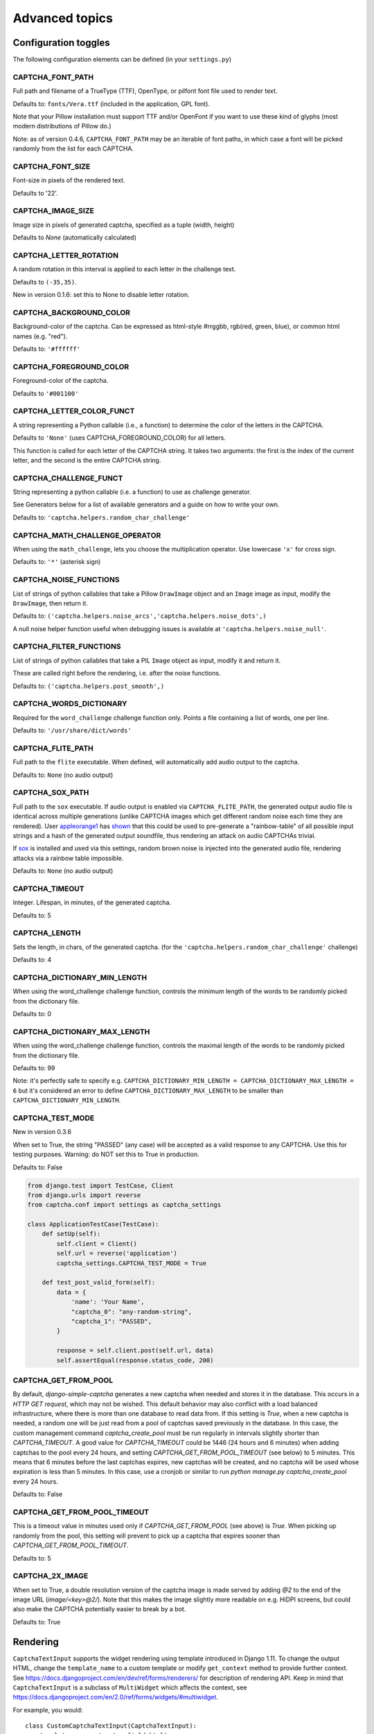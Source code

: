 Advanced topics
===============

Configuration toggles
+++++++++++++++++++++

The following configuration elements can be defined (in your ``settings.py``)

CAPTCHA_FONT_PATH
-----------------

Full path and filename of a TrueType (TTF), OpenType, or pilfont font file used to render text.

Defaults to: ``fonts/Vera.ttf`` (included in the application, GPL font).

Note that your Pillow installation must support TTF and/or OpenFont if you want to use these kind of glyphs (most modern distributions of Pillow do.)

Note: as of version 0.4.6, ``CAPTCHA_FONT_PATH`` may be an iterable of font paths, in which case a font will be picked randomly from the list for each CAPTCHA.

CAPTCHA_FONT_SIZE
-----------------

Font-size in pixels of the rendered text.

Defaults to '22'.

CAPTCHA_IMAGE_SIZE
------------------

Image size in pixels of generated captcha, specified as a tuple (width, height)

Defaults to `None` (automatically calculated)

CAPTCHA_LETTER_ROTATION
-----------------------

A random rotation in this interval is applied to each letter in the challenge text.

Defaults to ``(-35,35)``.

New in version 0.1.6: set this to None to disable letter rotation.

CAPTCHA_BACKGROUND_COLOR
------------------------

Background-color of the captcha. Can be expressed as html-style #rrggbb, rgb(red, green, blue), or common html names (e.g. "red").

Defaults to: ``'#ffffff'``

CAPTCHA_FOREGROUND_COLOR
------------------------

Foreground-color of the captcha.

Defaults to ``'#001100'``

CAPTCHA_LETTER_COLOR_FUNCT
------------------------
A string representing a Python callable (i.e., a function) to determine the color of the letters in the CAPTCHA.

Defaults to ``'None'`` (uses CAPTCHA_FOREGROUND_COLOR) for all letters.

This function is called for each letter of the CAPTCHA string.
It takes two arguments: the first is the index of the current letter, and the second is the entire CAPTCHA string.

CAPTCHA_CHALLENGE_FUNCT
------------------------

String representing a python callable (i.e. a function) to use as challenge generator.

See Generators below for a list of available generators and a guide on how to write your own.

Defaults to: ``'captcha.helpers.random_char_challenge'``

CAPTCHA_MATH_CHALLENGE_OPERATOR
-------------------------------

When using the ``math_challenge``, lets you choose the multiplication operator. Use lowercase ``'x'`` for cross sign.

Defaults to: ``'*'`` (asterisk sign)

CAPTCHA_NOISE_FUNCTIONS
------------------------

List of strings of python callables that take a Pillow ``DrawImage`` object and an ``Image`` image as input, modify the ``DrawImage``, then return it.

Defaults to: ``('captcha.helpers.noise_arcs','captcha.helpers.noise_dots',)``

A null noise helper function useful when debugging issues is available at ``'captcha.helpers.noise_null'``.


CAPTCHA_FILTER_FUNCTIONS
------------------------

List of strings of python callables that take a PIL ``Image`` object as input, modify it and return it.

These are called right before the rendering, i.e. after the noise functions.

Defaults to: ``('captcha.helpers.post_smooth',)``


CAPTCHA_WORDS_DICTIONARY
------------------------

Required for the ``word_challenge`` challenge function only. Points a file containing a list of words, one per line.

Defaults to: ``'/usr/share/dict/words'``

CAPTCHA_FLITE_PATH
------------------------

Full path to the ``flite`` executable. When defined, will automatically add audio output to the captcha.

Defaults to: ``None`` (no audio output)

CAPTCHA_SOX_PATH
------------------------

Full path to the ``sox`` executable. If audio output is enabled via ``CAPTCHA_FLITE_PATH``, the generated output audio file is identical across multiple generations (unlike CAPTCHA images which get different random noise each time they are rendered). User appleorange1_ has shown_ that this could be used to pre-generate a "rainbow-table" of all possible input strings and a hash of the generated output soundfile, thus rendering an attack on audio CAPTCHAs trivial.

If sox_ is installed and used via this settings, random brown noise is injected into the generated audio file, rendering attacks via a rainbow table impossible.

Defaults to: ``None`` (no audio output)

.. _appleorange1: https://github.com/appleorange1
.. _shown: https://github.com/appleorange1/django-simple-captcha-cracker-poc
.. _sox: http://sox.sourceforge.net/


CAPTCHA_TIMEOUT
---------------

Integer. Lifespan, in minutes, of the generated captcha.

Defaults to: 5

CAPTCHA_LENGTH
------------------------

Sets the length, in chars, of the generated captcha. (for the ``'captcha.helpers.random_char_challenge'`` challenge)

Defaults to: 4

CAPTCHA_DICTIONARY_MIN_LENGTH
-----------------------------

When using the word_challenge challenge function, controls the minimum length of the words to be randomly picked from the dictionary file.

Defaults to: 0

CAPTCHA_DICTIONARY_MAX_LENGTH
-----------------------------

When using the word_challenge challenge function, controls the maximal length of the words to be randomly picked from the dictionary file.

Defaults to: 99

Note: it's perfectly safe to specify e.g. ``CAPTCHA_DICTIONARY_MIN_LENGTH = CAPTCHA_DICTIONARY_MAX_LENGTH = 6`` but it's considered an error to define ``CAPTCHA_DICTIONARY_MAX_LENGTH`` to be smaller than ``CAPTCHA_DICTIONARY_MIN_LENGTH``.


CAPTCHA_TEST_MODE
------------------------

New in version 0.3.6

When set to True, the string "PASSED" (any case) will be accepted as a valid response to any CAPTCHA.
Use this for testing purposes. Warning: do NOT set this to True in production.

Defaults to: False

.. code:: python

    from django.test import TestCase, Client
    from django.urls import reverse
    from captcha.conf import settings as captcha_settings

    class ApplicationTestCase(TestCase):
        def setUp(self):
            self.client = Client()
            self.url = reverse('application')
            captcha_settings.CAPTCHA_TEST_MODE = True
        
        def test_post_valid_form(self):
            data = {
                'name': 'Your Name',
                "captcha_0": "any-random-string",
                "captcha_1": "PASSED",
            }

            response = self.client.post(self.url, data)
            self.assertEqual(response.status_code, 200)


CAPTCHA_GET_FROM_POOL
---------------------

By default, `django-simple-captcha` generates a new captcha when needed and stores it in the database. This occurs in a `HTTP GET request`, which may not be wished. This default behavior may also conflict with a load balanced infrastructure, where there is more than one database to read data from. If this setting is `True`, when a new captcha is needed, a random one will be just read from a pool of captchas saved previously in the database. In this case, the custom management command `captcha_create_pool` must be run regularly in intervals slightly shorter than `CAPTCHA_TIMEOUT`. A good value for `CAPTCHA_TIMEOUT` could be 1446 (24 hours and 6 minutes) when adding captchas to the pool every 24 hours, and setting `CAPTCHA_GET_FROM_POOL_TIMEOUT` (see below) to 5 minutes. This means that 6 minutes before the last captchas expires, new captchas will be created, and no captcha will be used whose expiration is less than 5 minutes. In this case, use a cronjob or similar to run `python manage.py captcha_create_pool` every 24 hours.

Defaults to: False


CAPTCHA_GET_FROM_POOL_TIMEOUT
-----------------------------

This is a timeout value in minutes used only if `CAPTCHA_GET_FROM_POOL` (see above) is `True`. When picking up randomly from the pool, this setting will prevent to pick up a captcha that expires sooner than `CAPTCHA_GET_FROM_POOL_TIMEOUT`.

Defaults to: 5


CAPTCHA_2X_IMAGE
----------------

When set to True, a double resolution version of the captcha image is made served by adding `@2` to the end of the image URL (`image/<key>@2/`). Note that this makes the image slightly more readable on e.g. HiDPI screens, but could also make the CAPTCHA potentially easier to break by a bot.

Defaults to: True


Rendering
+++++++++

``CaptchaTextInput`` supports the widget rendering using template introduced in Django 1.11.
To change the output HTML, change the ``template_name`` to a custom template or modify ``get_context`` method to provide further context.
See https://docs.djangoproject.com/en/dev/ref/forms/renderers/ for description of rendering API.
Keep in mind that ``CaptchaTextInput`` is a subclass of ``MultiWidget`` which affects the context, see https://docs.djangoproject.com/en/2.0/ref/forms/widgets/#multiwidget.

For example, you would::

    class CustomCaptchaTextInput(CaptchaTextInput):
        template_name = 'custom_field.html'

    class CaptchaForm(forms.Form):
        captcha = CaptchaField(widget=CustomCaptchaTextInput)


And then have a ``custom_field.html`` template::

    {% load i18n %}
    {% spaceless %}
    <div class="form-group">
      <label class="control-label">{{ label }}</label>
      <div class="form-group">
        <div class="input-group mb-3">
          <div class="input-group-prepend">
            {% if audio %}
                <a title="{% trans "Play CAPTCHA as audio file" %}" href="{{ audio }}">
            {% endif %}
            <img src="{{ image }}" alt="captcha" class="captcha" />
          </div>
          {% include "django/forms/widgets/multiwidget.html" %}
        </div>
      </div>
    </div>
    {% endspaceless %}


.. note:: For this to work, you MUST
   add ``django.forms`` to your ``INSTALLED_APPS`` and
   set ``FORM_RENDERER = 'django.forms.renderers.TemplatesSetting'`` in your settings.py.
   (See here_ for an explanation)

.. _here: https://docs.djangoproject.com/en/2.0/ref/forms/renderers/#django.forms.renderers.TemplatesSetting



Context
-------

The following context variables are passed to the three "individual" templates:

* ``image``: The URL of the rendered CAPTCHA image
* ``name``: name of the field (i.e. the name of your form field)
* ``key``: the hashed value (identifier) of this CAPTCHA: this is stored and passed in the hidden input
* ``id``: the HTML ``id`` attribute to be used

The ``captcha/field.html`` template receives the following context:

* ``image``: the rendered (HTML) image and optionally audio elements
* ``hidden_field``: the rendered hidden input
* ``text_field``: the rendered text input

Note: these elements have been marked as safe, you can render them straight into your template.

.. _generators_ref:

Generators and modifiers
++++++++++++++++++++++++

Random chars
------------

.. image:: _static/random_chars.png

Classic captcha that picks four random chars. This is case insensitive. ::

    CAPTCHA_CHALLENGE_FUNCT = 'captcha.helpers.random_char_challenge'


Simple Math
------------

.. image:: _static/math.png

Another classic, that challenges the user to resolve a simple math challenge by randomly picking two numbers between one and nine, and a random operator among plus, minus, times. ::

    CAPTCHA_CHALLENGE_FUNCT = 'captcha.helpers.math_challenge'


Dictionary Word
----------------

.. image:: _static/dict.png

Picks a random word from a dictionary file. Note, you must define ``CAPTCHA_WORDS_DICTIONARY`` in your configuration to use this generator. ::

    CAPTCHA_CHALLENGE_FUNCT = 'captcha.helpers.word_challenge'


Roll your own
-------------

To have your own challenge generator, simply point ``CAPTCHA_CHALLENGE_FUNCT`` to a function that returns a tuple of strings: the first one (the challenge) will be rendered in the captcha, the second is the valid response to the challenge, e.g. ``('5+10=', '15')``, ``('AAAA', 'aaaa')``

This sample generator that returns six random digits::

    import random

    def random_digit_challenge():
        ret = u''
        for i in range(6):
            ret += str(random.randint(0,9))
        return ret, ret
